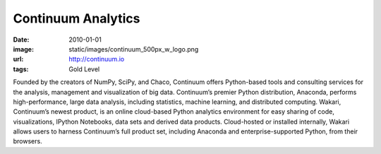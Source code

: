 Continuum Analytics
###################
:date: 2010-01-01
:image: static/images/continuum_500px_w_logo.png
:url: http://continuum.io
:tags: Gold Level

|continuum|

Founded by the creators of NumPy, SciPy, and Chaco, Continuum offers
Python-based tools and consulting services for the analysis, management and
visualization of big data. Continuum’s premier Python distribution, Anaconda,
performs high-performance, large data analysis, including statistics, machine
learning, and distributed computing. Wakari, Continuum’s newest product, is an
online cloud-based Python analytics environment for easy sharing of code,
visualizations, IPython Notebooks, data sets and derived data products.
Cloud-hosted or installed internally, Wakari allows users to harness
Continuum’s full product set, including Anaconda and enterprise-supported
Python, from their browsers.

.. |continuum| image:: static/images/continuum_500px_w_logo.png
    :height: 100px
    :alt: Continuum Analytics
    :target: http://continuum.io

